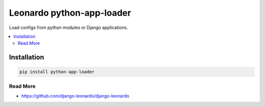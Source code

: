 
==========================
Leonardo python-app-loader
==========================

Load configs from python modules or Django applications.

.. contents::
    :local:

Installation
------------

.. code-block:: bash

    pip install python-app-loader

Read More
=========

* https://github.com/django-leonardo/django-leonardo
